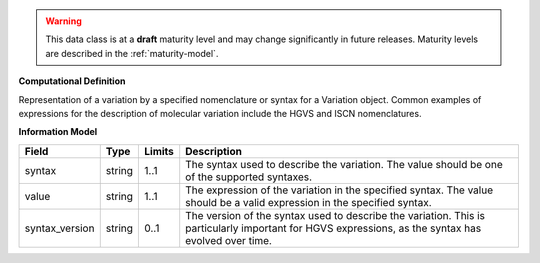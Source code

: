 
.. warning:: This data class is at a **draft** maturity level and may change
    significantly in future releases. Maturity levels are described in 
    the :ref:`maturity-model`.
                      
                    
**Computational Definition**

Representation of a variation by a specified nomenclature or syntax for a Variation object. Common examples of expressions for the description of molecular variation include the HGVS and ISCN nomenclatures.

**Information Model**


.. list-table::
   :class: clean-wrap
   :header-rows: 1
   :align: left
   :widths: auto

   *  - Field
      - Type
      - Limits
      - Description
   *  - syntax
      - string
      - 1..1
      - The syntax used to describe the variation. The value should be one of the supported syntaxes.
   *  - value
      - string
      - 1..1
      - The expression of the variation in the specified syntax. The value should be a valid expression in the specified syntax.
   *  - syntax_version
      - string
      - 0..1
      - The version of the syntax used to describe the variation. This is particularly important for HGVS expressions, as the syntax has evolved over time.
